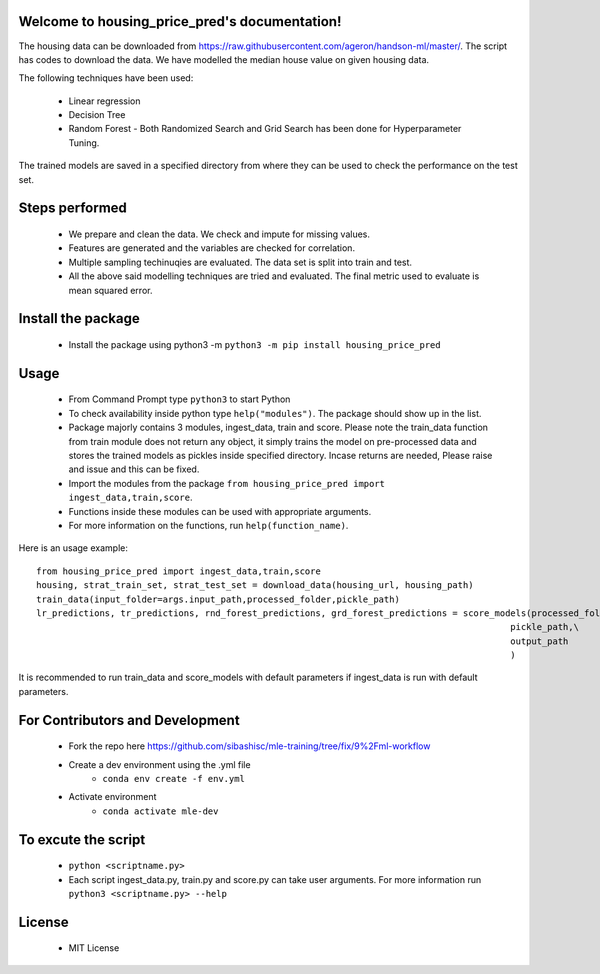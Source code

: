 Welcome to housing_price_pred's documentation!
==============================================
The housing data can be downloaded from https://raw.githubusercontent.com/ageron/handson-ml/master/. The script has codes to download the data. We have modelled the median house value on given housing data. 

The following techniques have been used: 

 - Linear regression
 - Decision Tree
 - Random Forest - Both Randomized Search and Grid Search has been done for Hyperparameter Tuning.

The trained models are saved in a specified directory from where they can be used to check the performance on the test set. 

Steps performed
================
 - We prepare and clean the data. We check and impute for missing values.
 - Features are generated and the variables are checked for correlation.
 - Multiple sampling techinuqies are evaluated. The data set is split into train and test.
 - All the above said modelling techniques are tried and evaluated. The final metric used to evaluate is mean squared error.

Install the package
===================
 - Install the package using python3 -m ``python3 -m pip install housing_price_pred``

Usage
=====
 - From Command Prompt type ``python3`` to start Python
 - To check availability inside python type ``help("modules")``. The package should show up in the list.
 - Package majorly contains 3 modules, ingest_data, train and score. Please note the train_data function from train module does not return any object, it simply trains the model on pre-processed data and stores the trained models as pickles inside specified directory. Incase returns are needed, Please raise and issue and this can be fixed.
 - Import the modules from the package ``from housing_price_pred import ingest_data,train,score``.
 - Functions inside these modules can be used with appropriate arguments.
 - For more information on the functions, run ``help(function_name)``.

Here is an usage example:
::

	from housing_price_pred import ingest_data,train,score
	housing, strat_train_set, strat_test_set = download_data(housing_url, housing_path)
	train_data(input_folder=args.input_path,processed_folder,pickle_path)
	lr_predictions, tr_predictions, rnd_forest_predictions, grd_forest_predictions = score_models(processed_folder=\
                                                                                                  pickle_path,\
                                                                                                  output_path
                                                                                                  )

It is recommended to run train_data and score_models with default parameters if ingest_data is run with default parameters.


For Contributors and Development
================================
 - Fork the repo here https://github.com/sibashisc/mle-training/tree/fix/9%2Fml-workflow

 - Create a dev environment using the .yml file
 	- ``conda env create -f env.yml``

 - Activate environment
	- ``conda activate mle-dev``

To excute the script
====================
 - ``python <scriptname.py>``
 - Each script ingest_data.py, train.py and score.py can take user arguments. For more information run ``python3 <scriptname.py> --help``



License
=======
 - MIT License
